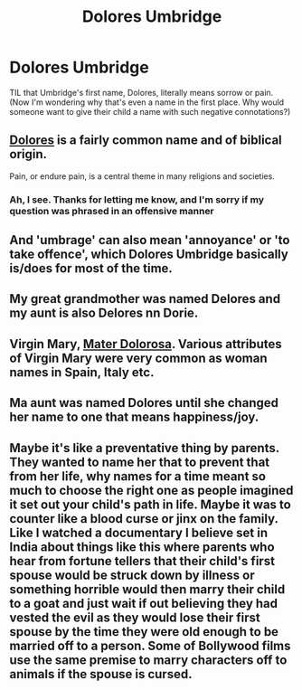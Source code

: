 #+TITLE: Dolores Umbridge

* Dolores Umbridge
:PROPERTIES:
:Author: Erundil_of_Greenwood
:Score: 2
:DateUnix: 1619885766.0
:DateShort: 2021-May-01
:FlairText: Discussion
:END:
TIL that Umbridge's first name, Dolores, literally means sorrow or pain. (Now I'm wondering why that's even a name in the first place. Why would someone want to give their child a name with such negative connotations?)


** [[https://www.babynamespedia.com/meaning/Dolores][Dolores]] is a fairly common name and of biblical origin.

Pain, or endure pain, is a central theme in many religions and societies.
:PROPERTIES:
:Author: InquisitorCOC
:Score: 10
:DateUnix: 1619886636.0
:DateShort: 2021-May-01
:END:

*** Ah, I see. Thanks for letting me know, and I'm sorry if my question was phrased in an offensive manner
:PROPERTIES:
:Author: Erundil_of_Greenwood
:Score: 1
:DateUnix: 1619918529.0
:DateShort: 2021-May-02
:END:


** And 'umbrage' can also mean 'annoyance' or 'to take offence', which Dolores Umbridge basically is/does for most of the time.
:PROPERTIES:
:Author: Vg65
:Score: 4
:DateUnix: 1619888692.0
:DateShort: 2021-May-01
:END:


** My great grandmother was named Delores and my aunt is also Delores nn Dorie.
:PROPERTIES:
:Author: hufflepuffbookworm90
:Score: 3
:DateUnix: 1619888261.0
:DateShort: 2021-May-01
:END:


** Virgin Mary, [[https://en.wikipedia.org/wiki/Our_Lady_of_Sorrows][Mater Dolorosa]]. Various attributes of Virgin Mary were very common as woman names in Spain, Italy etc.
:PROPERTIES:
:Author: ceplma
:Score: 2
:DateUnix: 1619892687.0
:DateShort: 2021-May-01
:END:


** Ma aunt was named Dolores until she changed her name to one that means happiness/joy.
:PROPERTIES:
:Author: Mac_cy
:Score: 1
:DateUnix: 1619912319.0
:DateShort: 2021-May-02
:END:


** Maybe it's like a preventative thing by parents. They wanted to name her that to prevent that from her life, why names for a time meant so much to choose the right one as people imagined it set out your child's path in life. Maybe it was to counter like a blood curse or jinx on the family. Like I watched a documentary I believe set in India about things like this where parents who hear from fortune tellers that their child's first spouse would be struck down by illness or something horrible would then marry their child to a goat and just wait if out believing they had vested the evil as they would lose their first spouse by the time they were old enough to be married off to a person. Some of Bollywood films use the same premise to marry characters off to animals if the spouse is cursed.
:PROPERTIES:
:Author: blankitdblankityboom
:Score: 1
:DateUnix: 1619919139.0
:DateShort: 2021-May-02
:END:
